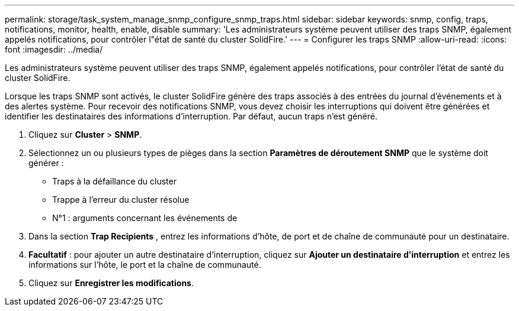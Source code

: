 ---
permalink: storage/task_system_manage_snmp_configure_snmp_traps.html 
sidebar: sidebar 
keywords: snmp, config, traps, notifications, monitor, health, enable, disable 
summary: 'Les administrateurs système peuvent utiliser des traps SNMP, également appelés notifications, pour contrôler l"état de santé du cluster SolidFire.' 
---
= Configurer les traps SNMP
:allow-uri-read: 
:icons: font
:imagesdir: ../media/


[role="lead"]
Les administrateurs système peuvent utiliser des traps SNMP, également appelés notifications, pour contrôler l'état de santé du cluster SolidFire.

Lorsque les traps SNMP sont activés, le cluster SolidFire génère des traps associés à des entrées du journal d'événements et à des alertes système. Pour recevoir des notifications SNMP, vous devez choisir les interruptions qui doivent être générées et identifier les destinataires des informations d'interruption. Par défaut, aucun traps n'est généré.

. Cliquez sur *Cluster* > *SNMP*.
. Sélectionnez un ou plusieurs types de pièges dans la section *Paramètres de déroutement SNMP* que le système doit générer :
+
** Traps à la défaillance du cluster
** Trappe à l'erreur du cluster résolue
** N°1 : arguments concernant les événements de


. Dans la section *Trap Recipients* , entrez les informations d'hôte, de port et de chaîne de communauté pour un destinataire.
. *Facultatif* : pour ajouter un autre destinataire d'interruption, cliquez sur *Ajouter un destinataire d'interruption* et entrez les informations sur l'hôte, le port et la chaîne de communauté.
. Cliquez sur *Enregistrer les modifications*.

